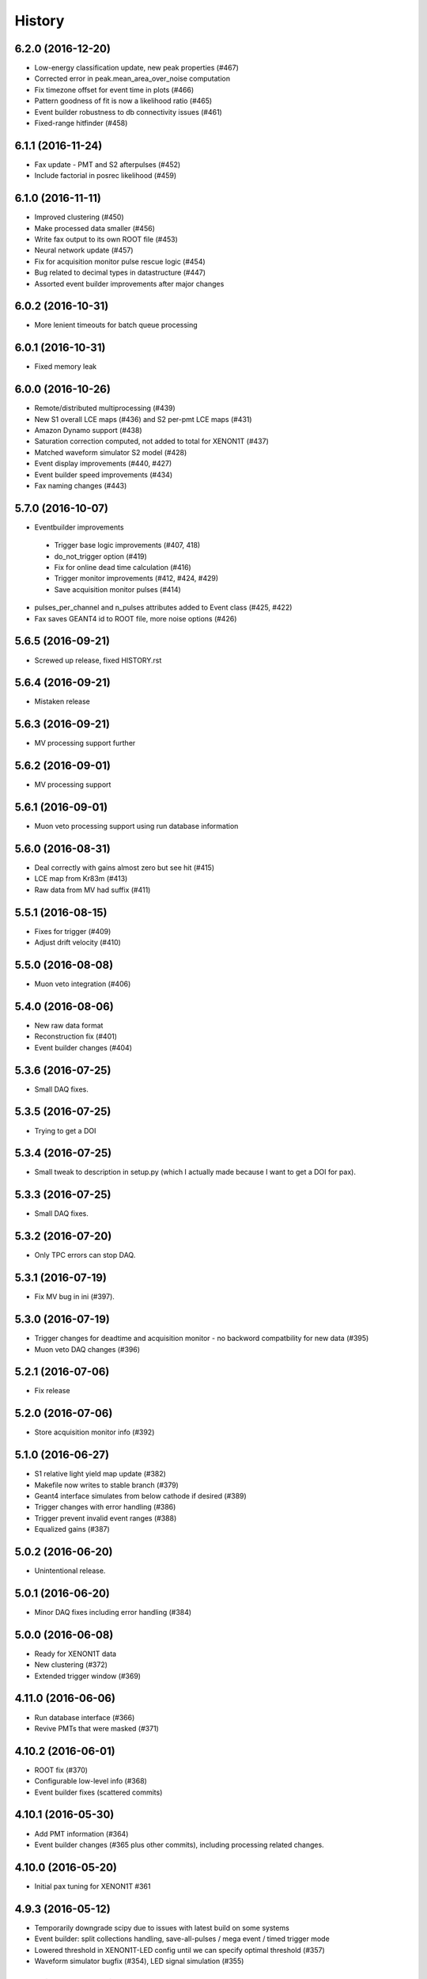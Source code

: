 .. :changelog:

History
-------

------------------
6.2.0 (2016-12-20)
------------------
* Low-energy classification update, new peak properties (#467)
* Corrected error in peak.mean_area_over_noise computation
* Fix timezone offset for event time in plots (#466)
* Pattern goodness of fit is now a likelihood ratio (#465)
* Event builder robustness to db connectivity issues (#461)
* Fixed-range hitfinder (#458)

------------------
6.1.1 (2016-11-24)
------------------
* Fax update - PMT and S2 afterpulses (#452)
* Include factorial in posrec likelihood (#459)

------------------
6.1.0 (2016-11-11)
------------------
* Improved clustering (#450)
* Make processed data smaller (#456)
* Write fax output to its own ROOT file (#453)
* Neural network update (#457)
* Fix for acquisition monitor pulse rescue logic (#454)
* Bug related to decimal types in datastructure (#447)
* Assorted event builder improvements after major changes

------------------
6.0.2 (2016-10-31)
------------------
* More lenient timeouts for batch queue processing

------------------
6.0.1 (2016-10-31)
------------------
* Fixed memory leak
    
------------------
6.0.0 (2016-10-26)
------------------
* Remote/distributed multiprocessing (#439)
* New S1 overall LCE maps (#436) and S2 per-pmt LCE maps (#431)
* Amazon Dynamo support (#438)
* Saturation correction computed, not added to total for XENON1T (#437)
* Matched waveform simulator S2 model (#428)
* Event display improvements (#440, #427)
* Event builder speed improvements (#434)
* Fax naming changes (#443)


------------------
5.7.0 (2016-10-07)
------------------
* Eventbuilder improvements
 * Trigger base logic improvements (#407, 418)
 * do_not_trigger option (#419)
 * Fix for online dead time calculation (#416)
 * Trigger monitor improvements (#412, #424, #429)
 * Save acquisition monitor pulses (#414)
* pulses_per_channel and n_pulses attributes added to Event class (#425, #422)
* Fax saves GEANT4 id to ROOT file, more noise options (#426)

------------------
5.6.5 (2016-09-21)
------------------

* Screwed up release, fixed HISTORY.rst

------------------
5.6.4 (2016-09-21)
------------------

* Mistaken release

------------------
5.6.3 (2016-09-21)
------------------

* MV processing support further

------------------
5.6.2 (2016-09-01)
------------------

* MV processing support

------------------
5.6.1 (2016-09-01)
------------------

* Muon veto processing support using run database information

------------------
5.6.0 (2016-08-31)
------------------

* Deal correctly with gains almost zero but see hit (#415)
* LCE map from Kr83m (#413)
* Raw data from MV had suffix (#411)

------------------
5.5.1 (2016-08-15)
------------------

* Fixes for trigger (#409)
* Adjust drift velocity (#410)


------------------
5.5.0 (2016-08-08)
------------------

* Muon veto integration (#406)

------------------
5.4.0 (2016-08-06)
------------------

* New raw data format
* Reconstruction fix (#401)
* Event builder changes (#404)

------------------
5.3.6 (2016-07-25)
------------------

* Small DAQ fixes.


------------------
5.3.5 (2016-07-25)
------------------

* Trying to get a DOI

------------------
5.3.4 (2016-07-25)
------------------

* Small tweak to description in setup.py (which I actually made because I want to get a DOI for pax).


------------------
5.3.3 (2016-07-25)
------------------

* Small DAQ fixes.

------------------
5.3.2 (2016-07-20)
------------------

* Only TPC errors can stop DAQ.

------------------
5.3.1 (2016-07-19)
------------------

* Fix MV bug in ini (#397).

------------------
5.3.0 (2016-07-19)
------------------

* Trigger changes for deadtime and acquisition monitor - no backword compatbility for new data (#395)
* Muon veto DAQ changes (#396)

------------------
5.2.1 (2016-07-06)
------------------

* Fix release

------------------
5.2.0 (2016-07-06)
------------------

* Store acquisition monitor info (#392)

------------------
5.1.0 (2016-06-27)
------------------

* S1 relative light yield map update (#382)
* Makefile now writes to stable branch (#379)
* Geant4 interface simulates from below cathode if desired (#389)
* Trigger changes with error handling (#386)
* Trigger prevent invalid event ranges (#388)
* Equalized gains (#387)

------------------
5.0.2 (2016-06-20)
------------------

* Unintentional release.

------------------
5.0.1 (2016-06-20)
------------------

* Minor DAQ fixes including error handling (#384)

------------------
5.0.0 (2016-06-08)
------------------

* Ready for XENON1T data
* New clustering (#372)
* Extended trigger window (#369)

------------------
4.11.0 (2016-06-06)
------------------

* Run database interface (#366)
* Revive PMTs that were masked (#371)

------------------
4.10.2 (2016-06-01)
------------------

* ROOT fix (#370)
* Configurable low-level info (#368)
* Event builder fixes (scattered commits)

------------------
4.10.1 (2016-05-30)
------------------

* Add PMT information (#364)
* Event builder changes (#365 plus other commits), including processing related changes.

------------------
4.10.0 (2016-05-20)
------------------

* Initial pax tuning for XENON1T #361

------------------
4.9.3 (2016-05-12)
------------------

* Temporarily downgrade scipy due to issues with latest build on some systems
* Event builder: split collections handling, save-all-pulses / mega event / timed trigger mode
* Lowered threshold in XENON1T-LED config until we can specify optimal threshold (#357)
* Waveform simulator bugfix (#354), LED signal simulation (#355)


------------------
4.9.2 (2016-05-03)
------------------

* Poisson likelihood statistic for position reconstruction, confidence contour improvement (#342)
* Event builder: parallel queries, delete-as-we-go, optimized queries, better config / run_doc handling
* Lock-based race condition prevention for ROOT class compilation (see #351)
* Fix wrong numbers in connector map (#349)

------------------
4.9.1 (2016-04-25)
------------------

* Neural net uses correct QEs
* Small changes for event builder
* Split S2 afterpulse models so independent for XENON100 and XENON1T

------------------
4.9.0 (2016-04-18)
------------------

* XENON1T: gains to 1 in LED mode, amplifiers and positions in pmts config dictionary (#339)
* XENON100 S2(x,y) map, XENON100 S2 simulation bugfix (#334)
* Event builder fixes, cax integration
* Pax version no longer append to output filename (0f26ac0)
* Multiprocessing and ROOT fix (#337)
* Waveform simulator afterpulses fix (#341)


------------------
4.8.0 (2016-03-29)
------------------

* New event builder version (#336)

------------------
4.7.0 (2016-03-21)
------------------

* Geant4 input to waveform simulator
* Tuning classification for XENON1T gas-mode zero-field.

------------------
4.6.1 (2016-03-07)
------------------

* Screwed up release, fixing...

------------------
4.6.0 (2016-03-07)
------------------

* Confidence levels on position reconstruction
* Saturation correction bug
* Several small bug fixes
* Minor event builder changes

------------------
4.5.0 (2016-02-26)
------------------

* .cpp classes now included within the ROOT output file (#323)
* Area corrections stored separately in datastructure (#322)
* Waveform simulator refactor, PMT afterpulses support (#321)
* Small event builder changes (#316, several loose commits)

------------------
4.4.1 (2016-02-05)
------------------

* Weird outlier bug fixes found in bulk processing

------------------
4.4.0 (2016-02-02)
------------------

* New event builder iteration (#297)
* Configuration bugs fixed

------------------
4.3.2 (2016-01-31)
------------------

* Small argument fixes for default configuration.

------------------
4.3.1 (2016-01-28)
------------------

* Nasty multiprocessing bug fix

------------------
4.3.0 (2016-01-25)
------------------

* Parallelization refactor (#298)
* Store meta data in ROOT output (#303)
* z coordinate system now negative in liquid (#302)
* Neural net reconstruction (#296)

------------------
4.2.0 (2016-01-11)
------------------

* Fixes for ROOT output: memory leak (#282), LED output (#283), long int fields (#289)
* Event builder changes (#278)
* 3D position reconstruction for S1s (#277)
* Hits and Pulses for S1s saved by default (#283)
* Raw data filename format changed, progress bar fix (#289)

------------------
4.1.2 (2015-11-30)
------------------

* Docs fixes
* TableWriter bug
* Saturation bug #274

------------------
4.1.0 (2015-11-17)
------------------

* ROOT class output
* Signal processing speedup (#245)
* S1 3d pattern simulation & goodness of fit computation (#237)
* Modifications for working with other TPCs (#247)
* Improvements to / fixes for noisy channel hit rejection
* Assorted bug fixes (#241, #244) and documentation fixes

------------------
4.0.1 (2015-10-17)
------------------

* Memory leak fixed
* Corrections to position reconstruction (#244)
* Documentation fixes

------------------
4.0.0 (2015-10-02)
------------------

* Add/remove several peak properties (#223, #214, #203), such as the peak's hits-only sum waveform.
* Clustering changes: separate plugins, better goodness of split, faster (#223, #213)
* Python 2 support (#217)
* Paxer options to switch input and output type (#212)
* Position reconstruction before classification (#223)
* Fast PatternFitter for position reconstruction (#233)
* Irregular correction map support, XENON100 S1(x,y,z) correction (#219)
* S1 vs S2 classification fix (#221)
* Several bugfixes and documentation improvements (e.g. #230)


------------------
3.3.0 (2015-08-03)
------------------

* Natural break declustering (#187)
* Improvements to chi2gamma accuracy and speed (#193, #196)
* Non-continuous events in ZippedBSON format (#192)
* XED writing (#177)
* Refactor plugin base and timing code (#190)
* S2 LCE in waveform simulator (#185)
* Cleanup plugin folders and names (#202)
* Minor improvements to logging (#155, #86) and plotting (#98, #144, #200)
* Documentation improvements


------------------
3.2.0 (2015-07-06)
------------------

* Multithreading of paxer (see --help)
* Clustering bug fixed (#186)
* Contribution section for non-XENON TPCs in examples.
* Chi2 algorithm now runs by default (and has energy cutoff for speed)
* Event builder pretrigger merged into pax
* Units now statically defined
* Various docs improvements


------------------
3.1.2 (2015-06-07)
------------------

* Update requirements.txt

  * Require new numba version since use new features
  * Pymongo3 required for all our Mongo setups

------------------
3.1.1 (2015-06-07)
------------------

* Fixed merge issue with minor release (mea culpa)

------------------
3.1.0 (2015-06-07)
------------------

* Simplified hit finder (#167)
* ZLE in waveform simulator
* BSON output
* Cleanup of Travis building
* Various bug fixes

------------------
3.0.0 (2015-04-20)
------------------

* Reprocessing capability, switch HDF5 backend (#116)
* Better clustering algorithms: MeanShift, GapSize (#124)
* Hitfinder: faster, new noise definition, work on raw ADC data (#126)
* Bad channel rejection -> suspicious channel testing (#126)
* ROOT output, including tests for Travis (#127)
* Speed and feature improvements to folder-based IO (XED, Avro, ...) (#131)
* Datastructure update (#139)
* Bugfixes, plotting and comment improvements

------------------
2.1.0 (2015-02-15)
------------------

 * Avro raw data output
 * Neural net reconstruction
 * And lots of meaningless commits to get Travis continuous integration and Coveralls code coverage to work!  (And ROOT, which will be in 2.2)

------------------
2.0.1 (2015-01-26)
------------------

 * Travis CI continuous integration is enabled
 * Minor bug fixes

   * Values missing from output if they were always default
   * Memory leak after many events due to logger


------------------
2.0.0 (2015-01-15)
------------------

 * Changes to core
 
   * Cleanup of datastructure (see #80 and #81)
   * Most of core wrapped in Processor class
   * Plugins shut down at end of Processor.run(), not just on destruction

 * New signal processing chain

   * BaselineExcursionMethod, finds single-photon peaks in each channel (Default)
   * FindBigPeaks, a traditional sum-waveform peakfinder
   * Supporting peak classification and property computation plugins

 * Chi-square gamma x,y position reconstruction
 * Waveform simulator enhancements

   * Wrapped in Simulator class, loaded along with processor
   * Performance improvements
   * Basic zero-length encoding emulation 
   
 * WritePandas: write our data as DataFrames to containers supported by pandas
 * 2D channel waveforms plot
 * Support for arbitrary external detectors / extra channel groups
 * More tests

 
------------------
1.4.0 (2014-11-21)
------------------

 * DSP
   
   * Peak width fields added to datastructure
   * newDSP: Interpolated peak width computations
   * DSP plugins cleaned up and reorganized (except old peak finder) 
   * Frequency bandpass filtering support
 
 * Updated docs, comments, logging
 * Plots
   
   * 3D channel waveforms plot
   * Event summary plot
 
 * Music output (fun side project)
 * Separate directory for example data files
 * Configurations for XAMS, Bern test setup
 * --input and --output override settings for most plugins
 * WaveformSimulator: improved defaults
 * Stable DAQ injector
 * Various bug fixes and cleanups that polish


------------------
1.3.0 (2014-10-17)
------------------

* Plugin directory moved (fix bug in previous release)
* Bulk processing enhancements

  * Scripts for parallelization
  * XED: read in entire datasets, not just single files

* More command line arguments: input, plotting
* Configuration enhancements

  * Module-level settings
  * Multiple inheritance

* DAQInjector

  * New run-database format
  * Repeat single events
  * Create shard index
  * Further debugging and maturing
  
* Implement run database interface
* WaveformSimulator (Fax) cleanup:

  * Several truth file & instruction file formats
  * Better-motivated settings
  * ER/NR S1s
  
* Cut overhanging pulses
* Several PosSimple improvements 
* Interpolating detector maps (for position-dependent signal corrections)
* Plot 2D hit patterns


------------------
1.2.0 (2014-10-02)
------------------

* DAQ injector - can inject data into DAQs.
* Nested configurations - better handling of configurations and allows for nesting


------------------
1.1.0 (2014-08-29)
------------------

* HDF5 output - will be, for now, default output format.

  * We now have a binary output format for peaks and event.
  * Should also be easily extendible to ROOT output, which is blocked until ROOT solves some Py3.4 bugs.
  * Allows bulk comparison with high statistics for things like trigger efficiency

* Bug fixes relating to difference between XENON100 and XENON1T formats (occurences extending past event windows).
* Starting work on a new SimpleDSP processor
* Waveform generator
* General bug fixes and cleanup

------------------
1.0.0 (2014-08-16)
------------------

* Completely refactored event datastructure

 * Moved from Python dictionaries to an event class, seen in pax.datastructure
 * Ported all modules with pax to the new structure
 * Should open up I/O and C++ binding opportunities
 * Now there are Event, Peak, Waveform, and ReconstructedPosition classes
 * All of this is based on an extensively modified fork of 'micromodels'.

* Input control (See Issue #26)

 * Can now run pax with single events
 * Run paxit --help to see how one can process events

* Binaries of paxit installed when pax is installed
* Improved testing

 * Started testing plugins (this will start including other plugins later in the release)
 * Extensively testing the event class

* Peak finder now nearly identical to Xerawdp: better than 99.9% agreement on >20000 peaks tested

 * Simulation of the Xerawdp convolution bug (filtered waveform mutilation around pulse edges)
 * Small bugfixes (empty isolation test regions, strange behaviour when max of filtered waveform is negative)
 * Xerawdp XML file interpretation is off-by one (min_width=10 means: width must be 11 or higher)

* Integration of a waveform simulator (FaX) which can simulate S1s, S2s, and white noise

 * Script to convert from MC/NEST root files to FaX instructions
 * Simplified but much faster simulation mode used for peaks >1000 pe

* Plotting improvement: largest S1 & S2 in separate subplot
* Numerous bug fixes:

 * Pickler I/O
 * Remove dead code (clustering)




------------------
0.2.1 (2014-08-14)
------------------

* paxit binaries installed by default to allow working out of source

------------------
0.2.0 (2014-08-04)
------------------

* Define static event class data structure
* Transforms now specified in ini file
* Can launch small web server for viewing plots
* Major changes to the peak finding to better match Xerawdp. Agreement is currently at the 95% level.

 * Two important bugfixes for determining included channels : XED channel mask parsing, 0->1 start
 * Filter impulse response now identical to Xerawdp
 * Different summed waveforms for s1 and s2 peakfinding

* Transforms have start and stop methods

------------------
0.1.0 (2014-07-18)
------------------

* First release of software framework
* Functional but not complete digital signal processing
  * Sum waveform for top, bottom, veto
  * Filtering with raised cosine filter
  * Peak finding of S1 and S2
* Basic inputs
  * MongoDB (used online for DAQ)
  * XED (XENON100 format)
* Basic outputs
  * ROOT
  * Pickle
  * Plots
* Demo reconstruction algorithm of charge-weighted sum
